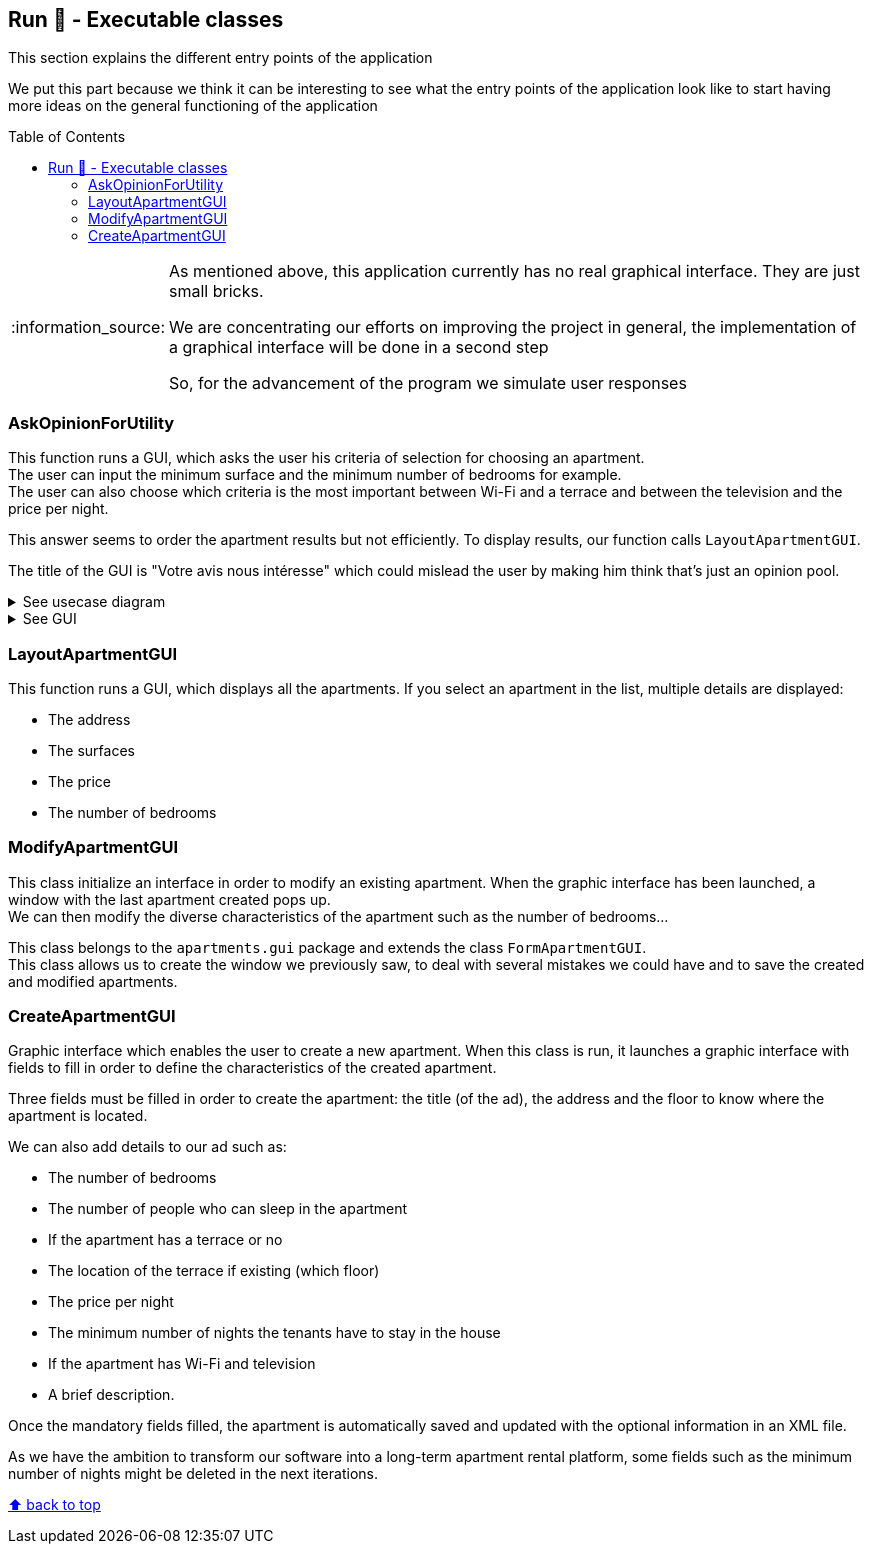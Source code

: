 :tip-caption: :bulb:
:note-caption: :information_source:
:important-caption: :heavy_exclamation_mark:
:caution-caption: :fire:
:warning-caption: :warning:
:imagesdir: img/
:toc:
:toc-placement!:

== Run 🏃 - Executable classes

This section explains the different entry points of the application

We put this part because we think it can be interesting to see what the entry points of the application look like to start having more ideas on the general functioning of the application

toc::[]

[NOTE]
====
As mentioned above, this application currently has no real graphical interface. They are just small bricks.

We are concentrating our efforts on improving the project in general, the implementation of a graphical interface will be done in a second step

So, for the advancement of the program we simulate user responses
====

=== AskOpinionForUtility

This function runs a GUI, which asks the user his criteria of selection for choosing an apartment. +
The user can input the minimum surface and the minimum number of bedrooms for example. +
The user can also choose which criteria is the most important between Wi-Fi and a terrace and between the television and the price per night.

This answer seems to order the apartment results but not efficiently. To display results, our function calls `LayoutApartmentGUI`.

The title of the GUI is "Votre avis nous intéresse" which could mislead the user by making him think that’s just an opinion pool.

.See usecase diagram
[%collapsible]
====
image::diagram-usecase-setpreferences.png?raw=true[Diagram set preferences]
====

.See GUI
[%collapsible]
====
image::gui-askopinionforutility.png?raw=true[GUI ask opinion for utility]
====

=== LayoutApartmentGUI

This function runs a GUI, which displays all the apartments. If you select an apartment in the list, multiple details are displayed:

* The address
* The surfaces
* The price
* The number of bedrooms

=== ModifyApartmentGUI

This class initialize an interface in order to modify an existing apartment. When the graphic interface has been launched, a window with the last apartment created pops up. +
We can then modify the diverse characteristics of the apartment such as the number of bedrooms...

This class belongs to the `apartments.gui` package and extends the class `FormApartmentGUI`. +
This class allows us to create the window we previously saw, to deal with several mistakes we could have and to save the created and modified apartments.

=== CreateApartmentGUI

Graphic interface which enables the user to create a new apartment. When this class is run, it launches a graphic interface with fields to fill in order to define the characteristics of the created apartment.

Three fields must be filled in order to create the apartment: the title (of the ad), the address and the floor to know where the apartment is located.

We can also add details to our ad such as:

* The number of bedrooms
* The number of people who can sleep in the apartment
* If the apartment has a terrace or no
* The location of the terrace if existing (which floor)
* The price per night
* The minimum number of nights the tenants have to stay in the house
* If the apartment has Wi-Fi and television
* A brief description.

Once the mandatory fields filled, the apartment is automatically saved and updated with the optional information in an XML file.

As we have the ambition to transform our software into a long-term apartment rental platform, some fields such as the minimum number of nights might be deleted in the next iterations.

[%hardbreaks]
link:#toc[⬆ back to top]
